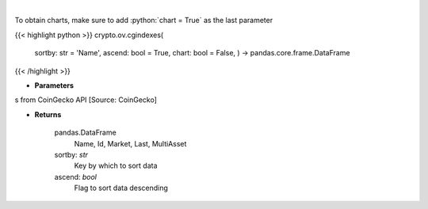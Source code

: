 .. role:: python(code)
    :language: python
    :class: highlight

|

.. raw:: html

    <h3>
    > Get list of crypto indexes from CoinGecko API [Source: CoinGecko]

    Returns
    -------
    pandas.DataFrame
        Name, Id, Market, Last, MultiAsset
    sortby: *str*
        Key by which to sort data
    ascend: *bool*
        Flag to sort data descending
    </h3>

To obtain charts, make sure to add :python:`chart = True` as the last parameter

{{< highlight python >}}
crypto.ov.cgindexes(
    sortby: str = 'Name',
    ascend: bool = True,
    chart: bool = False,
    ) -> pandas.core.frame.DataFrame
{{< /highlight >}}

* **Parameters**

s from CoinGecko API [Source: CoinGecko]

    
* **Returns**

    pandas.DataFrame
        Name, Id, Market, Last, MultiAsset
    sortby: *str*
        Key by which to sort data
    ascend: *bool*
        Flag to sort data descending
    